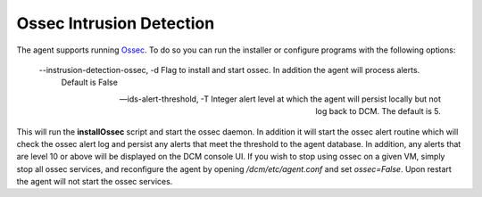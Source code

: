 .. _ossec:

Ossec Intrusion Detection
=========================

The agent supports running `Ossec <http://ossec.github.io/>`_.  To do so you can run the installer or configure
programs with the following options:

    --instrusion-detection-ossec, -d Flag to install and start ossec.  In addition the agent will process alerts.
                                     Default is False

    --ids-alert-threshold, -T      Integer alert level at which the agent will persist locally but not log back to DCM.
                                   The default is 5.

This will run the **installOssec** script and start the ossec daemon.  In addition it will start the ossec alert routine
which will check the ossec alert log and persist any alerts that meet the threshold to the agent database.
In addition, any alerts that are level 10 or above will be displayed on the DCM console UI.
If you wish to stop using ossec on a given VM, simply stop all ossec services, and reconfigure the agent by opening
`/dcm/etc/agent.conf` and set `ossec=False`.  Upon restart the agent will not start the
ossec services.
